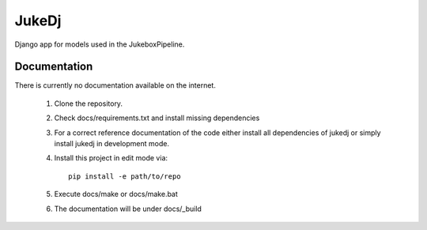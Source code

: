 =========================================================
JukeDj
=========================================================

.. image:: http://img.shields.io/pypi/v/jukedj.png
    :target: https://pypi.python.org/pypi/jukedj

.. image:: http://img.shields.io/pypi/dm/jukedj.png
    :target: https://pypi.python.org/pypi/jukedj

.. image:: http://img.shields.io/pypi/l/jukedj.svg
    :target: https://pypi.python.org/pypi/jukedj




Django app for models used in the JukeboxPipeline.


Documentation
-------------

There is currently no documentation available on the internet.

  1. Clone the repository.
  2. Check docs/requirements.txt and install missing dependencies
  3. For a correct reference documentation of the code either install all dependencies of jukedj
     or simply install jukedj in development mode.
  4. Install this project in edit mode via::

       pip install -e path/to/repo

  5. Execute docs/make or docs/make.bat
  6. The documentation will be under docs/_build

